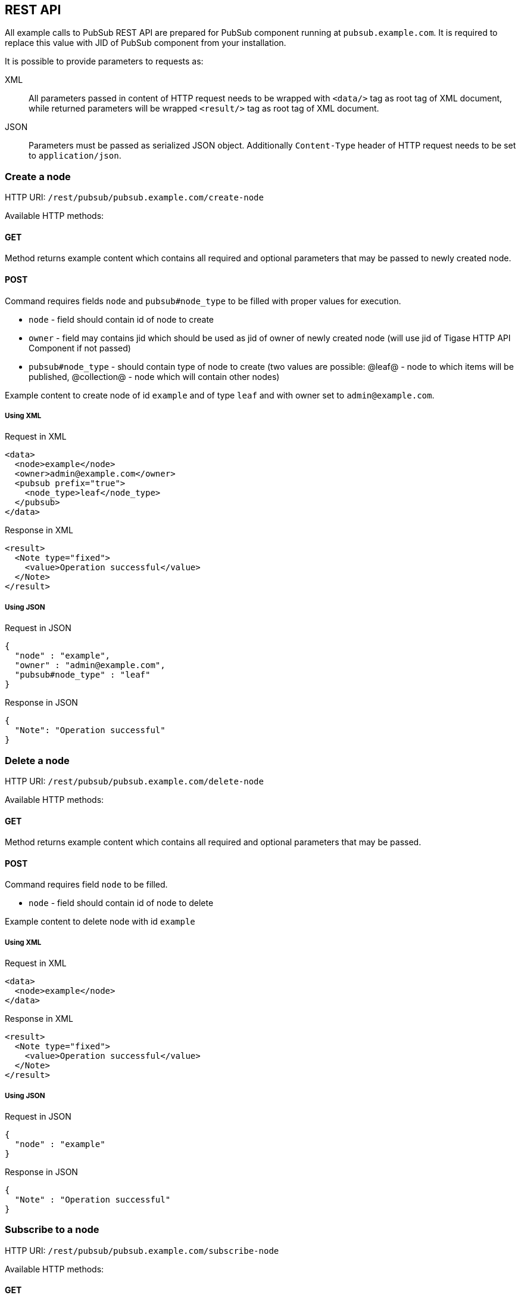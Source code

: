 
== REST API
:author: Andrzej Wójcik
:date: 2016-11-12 18:38

All example calls to PubSub REST API are prepared for PubSub component running at `pubsub.example.com`. It is required to replace this value with JID of PubSub component from your installation.

It is possible to provide parameters to requests as:

XML:: All parameters passed in content of HTTP request needs to be wrapped with `<data/>` tag as root tag of XML document, while returned parameters will be wrapped `<result/>` tag as root tag of XML document.
JSON:: Parameters must be passed as serialized JSON object. Additionally `Content-Type` header of HTTP request needs to be set to `application/json`.

=== Create a node
HTTP URI: `/rest/pubsub/pubsub.example.com/create-node`

Available HTTP methods:

==== GET

Method returns example content which contains all required and optional parameters that may be passed to newly created node.

==== POST

Command requires fields `node` and `pubsub#node_type` to be filled with proper values for execution.

* `node` - field should contain id of node to create
* `owner` - field may contains jid which should be used as jid of owner of newly created node (will use jid of Tigase HTTP API Component if not passed)
* `pubsub#node_type` - should contain type of node to create (two values are possible: @leaf@ - node to which items will be published, @collection@ - node which will contain other nodes)

Example content to create node of id `example` and of type `leaf` and with owner set to `admin@example.com`.

===== Using XML
.Request in XML
[source,xml]
----
<data>
  <node>example</node>
  <owner>admin@example.com</owner>
  <pubsub prefix="true">
    <node_type>leaf</node_type>
  </pubsub>
</data>
----

.Response in XML
[source,xml]
----
<result>
  <Note type="fixed">
    <value>Operation successful</value>
  </Note>
</result>
----

===== Using JSON
.Request in JSON
[source,json]
----
{
  "node" : "example",
  "owner" : "admin@example.com",
  "pubsub#node_type" : "leaf"
}
----

.Response in JSON
[source,json]
----
{
  "Note": "Operation successful"
}
----

=== Delete a node

HTTP URI: `/rest/pubsub/pubsub.example.com/delete-node`

Available HTTP methods:

==== GET

Method returns example content which contains all required and optional parameters that may be passed.

==== POST

Command requires field `node` to be filled.

* `node` - field should contain id of node to delete

Example content to delete node with id `example`

===== Using XML
.Request in XML
[source,xml]
----
<data>
  <node>example</node>
</data>
----

.Response in XML
[source,xml]
----
<result>
  <Note type="fixed">
    <value>Operation successful</value>
  </Note>
</result>
----

===== Using JSON
.Request in JSON
[source,json]
----
{
  "node" : "example"
}
----
.Response in JSON
[source,json]
----
{
  "Note" : "Operation successful"
}
----

=== Subscribe to a node

HTTP URI: `/rest/pubsub/pubsub.example.com/subscribe-node`

Available HTTP methods:

==== GET

Method returns example content which contains all required and optional parameters that may be passed.

==== POST

Command requires fields `node` and `jids` to be filled.

* `node` - field should contain id of node to subscribe to
* `jids` - field should contain list of jids to be subscribed to node

Example content to subscribe to node with id `example` users with jid `test1@example.com` and `test2@example.com`

===== Using XML
.Request in XML
[source,xml]
----
<data>
  <node>example</node>
  <jids>
    <value>test1@example.com</value>
    <value>test2@example.com</value>
  </jids>
</data>
----

.Response in XML
[source,xml]
----
<result>
  <Note type="fixed">
    <value>Operation successful</value>
  </Note>
</result>
----

===== Using JSON
.Request in JSON
[source,json]
----
{
  "node" : "example",
  "jids" : [
    "test1@example.com",
    "test2@example.com"
  ]
}
----

.Response in JSON
[source,json]
----
{
  "Note" : "Operation successful"
}
----

=== Unsubscribe from a node

HTTP URI: `/rest/pubsub/pubsub.example.com/unsubscribe-node`

Available HTTP methods:

==== GET

Method returns example content which contains all required and optional parameters that may be passed.

==== POST

Command requires fields `node` and `jids` to be filled.

* `node` - field should contain id of node to unsubscribe from
* `jids` - field should contain list of jids to be unsubscribed from node

Example content to unsubscribe from node with id `example` users `test1@example.com` and `test2@example.com`

===== Using XML
.Request in XML
[source,xml]
----
<data>
  <node>example</node>
  <jids>
    <value>test@example.com</value>
    <value>test2@example.com</value>
  </jids>
</data>
----

.Response in XML
[source,xml]
----
<result>
  <Note type="fixed">
    <value>Operation successful</value>
  </Note>
</result>
----

===== Using JSON
.Request in JSON
[source,json]
----
{
  "node" : "example.com",
  "jids" : [
    "test@example.com",
    "test2@example.com"
  ]
}
----

.Response in JSON
[source,json]
----
{
  "Note" : "Operation successful"
}
----

=== Publish an item to a node

HTTP URI: `/rest/pubsub/pubsub.example.com/publish-item`

Available HTTP methods:

==== GET

Method returns example content which contains all required and optional parameters that may be passed.

==== POST

Command requires fields `node` and `entry` to be filled

* `node` - field should contain id of node  to publish to
* `item-id` - field may contain id of entry to publish
* `expire-at` - field may contain timestamp (in http://xmpp.org/extensions/xep-0082.html[XEP-0082] format) after which item should not be delivered to user
* `entry` - field should contain multiline entry content which should be valid XML value for an item

Example content to publish item with id `item-1` to node with id `example` and with content in example field. P

===== Using XML
====== with XML payload
In this example we will use following XML payload:

.Payload
[source,xml]
----
<item-entry>
  <title>Example 1</title>
  <content>Example content</content>
</item-entry>
----

.Request in XML
[source,xml]
----
<data>
  <node>example</node>
  <item-id>item-1</item-id>
  <expire-at>2015-05-13T16:05:00+02:00</expire-at>
  <entry>
    <item-entry>
      <title>Example 1</title>
      <content>Example content</content>
    </item-entry>
  </entry>
</data>
----

.Response in XML
[source,xml]
----
<result>
  <Note type="fixed">
    <value>Operation successful</value>
  </Note>
</result>
----

====== with JSON payload
It is possible to publish JSON payload as value of published XML element. In example below we are publishing following JSON object:

.Payload
[source,json]
----
{ "key-1" : 2, "key-2" : "value-2" }
----

.Request in XML
[source,xml]
----
<data>
  <node>example</node>
  <item-id>item-1</item-id>
  <expire-at>2015-05-13T16:05:00+02:00</expire-at>
  <entry>
    <payload>{ &quot;key-1&quot; : 2, &quot;key-2&quot; : &quot;value-2&quot; }</payload>
  </entry>
</data>
----

.Response in XML
[source,xml]
----
<result>
  <Note type="fixed">
    <value>Operation successful</value>
  </Note>
</result>
----

===== Using JSON
====== with XML payload
To publish XML using JSON you need to set serialized XML payload as value for `entry` key.
In this example we will use following XML payload:

.Payload
[source,xml]
----
<item-entry>
  <title>Example 1</title>
  <content>Example content</content>
</item-entry>
----

.Request in JSON
[source, json]
----
{
  "node" : "example",
  "item-id" : "item-1",
  "expire-at" : "2015-05-13T16:05:00+02:00",
  "entry" : "<item-entry>
    <title>Example 1</title>
    <content>Example content</content>
  </item-entry>"
}
----

.Response in JSON
[source,json]
----
{
  "Note" : "Operation successful"
}
----

====== with JSON payload
As JSON needs to be set as a value of an XML element it will be wrapped on server side as a value for `<payload/>` element.

.Payload
[source,json]
----
{ "key-1" : 2, "key-2" : "value-2" }
----

.Request in JSON
[source,json]
----
{
  "node" : "example",
  "item-id" : "item-1",
  "expire-at" : "2015-05-13T16:05:00+02:00",
  "entry" : {
    "key-1" : 2,
    "key-2" : "value-2"
  }
}
----

.Response in JSON
[source,json]
----
{
  "Note" : "Operation successful"
}
----

.Published item
[source,xml]
----
<payload>{ &quot;key-1&quot; : 2, &quot;key-2&quot; : &quot;value-2&quot; }</payload>
----

=== Delete an item from a node

HTTP URI: `/rest/pubsub/pubsub.example.com/delete-item`

Available HTTP methods:

==== GET

Method returns example content which contains all required and optional parameters that may be passed.

==== POST

Command requires fields `node` and `item-id` to be filled

* `node` - field contains id of node  to publish to
* `item-id` - field contains id of entry to publish

Example content to delete an item with id `item-1` from node with id `example`.

===== Using XML
.Request in XML
[source,xml]
----
<data>
  <node>example</node>
  <item-id>item-1</item-id>
</data>
----

.Response in XML
[source,xml]
----
<result>
  <Note type="fixed">
    <value>Operation successful</value>
  </Note>
</result>
----

===== Using JSON
.Request in JSON
[source,json]
----
{
  "node" : "example",
  "item-id" : "item-1"
}
----

.Response in JSON
[source,json]
----
{
  "Note" : "Operation successful"
}
----

=== List available nodes

HTTP URI: `/rest/pubsub/pubsub.example.com/list-nodes`

Available HTTP methods:

==== GET

Method returns list of available PubSub nodes for domain passed as part of URI (`pubsub.example.com`).

.Example response in XML
[source,xml]
----
<result>
  <title>List of available nodes</title>
  <nodes label="Nodes" type="text-multi">
    <value>test</value>
    <value>node_54idf40037</value>
    <value>node_3ws5lz0037</value>
  </nodes>
</result>
----

in which we see nodes: `test`, `node_54idf40037` and `node_3ws5lz0037`.

.Example response in JSON
[source,json]
----
{
  "title" : "List of available nodes",
  "nodes" : [
    "test",
    "node_54idf40037",
    "node_3ws5lz0037"
  ]
}
----

in which we see nodes: `test`, `node_54idf40037` and `node_3ws5lz0037`.

=== List published items on node

HTTP URI: `/rest/pubsub/pubsub.example.com/list-items`

Available HTTP methods:

==== GET

Method returns example content which contains all required and optional parameters that may be passed.

==== POST

Command requires field `node` to be filled

* `node` - field contains id of node which items we want to list

Example content to list of items published on node with id `example`.

===== Using XML
.Request in XML
[source,xml]
----
<data>
  <node>example</node>
</data>
----

.Response in XML
[source,xml]
----
<result>
  <title>List of PubSub node items</title>
  <node label="Node" type="text-single">
    <value>example</value>
  </node>
  <items label="Items" type="text-multi">
    <value>item-1</value>
    <value>item-2</value>
  </items>
</result>
----

where `item-1` and `item-2` are identifiers of published items for node `example`.

===== Using JSON
.Request in JSON
[source,json]
----
{
  "node" : "example"
}
----

.Response in JSON
[source,json]
----
{
  "title" : "List of PubSub node items",
  "node" : "example",
  "items" : [
    "item-1",
    "item-2"
  ]
}
----

where `item-1` and `item-2` are identifiers of published items for node `example`.


=== Retrieve item published on node

HTTP URI: `/rest/pubsub/pubsub.example.com/retrieve-item`

Available HTTP methods:

==== GET

Method returns example content which contains all required and optional parameters that may be passed.

==== POST

Command requires fields `node` and `item-id` to be filled

* `node` - field contains id of node which items we want to list
* `item-id` - field contains id of item to retrieve

Example content to list of items published on node with id `example`.

===== Using XML
.Request in XML
[source,xml]
----
<data>
  <node>example</node>
  <item-id>item-1</item>
</data>
----

.Response in XML
[source,xml]
----
<result>
  <title>Retrive PubSub node item</title>
  <node label="Node" type="text-single">
    <value>example</value>
  </node>
  <item-id label="Item ID" type="text-single">
    <value>item-1</value>
  </item-id>
  <item label="Item" type="text-multi">
    <value>
      <item expire-at="2015-05-13T14:05:00Z" id="item-1">
        <item-entry>
          <title>Example 1</title>
          <content>Example content</content>
        </item-entry>
      </item>
    </value>
  </item>
</result>
----

inside item element there is XML encoded element which is published on node `example` with id `item-1`.

===== Using JSON
.Request in JSON
[source,json]
----
{
  "node" : "example",
  "item-id" : "item-1"
}
----
.Response in JSON
[source,json]
----
{
  "title" : "Retrieve PubSub node item",
  "node" : "example",
  "item-id" : "item-1",
  "item" : [
    "<item expire-at\"2015-05-13T14:05:00Z\" id=\"item-1\">
      <item-entry>
        <title>Example 1</title>
        <content>Example content</content>
      </item-entry>
    </item>"
  ]
}
----
